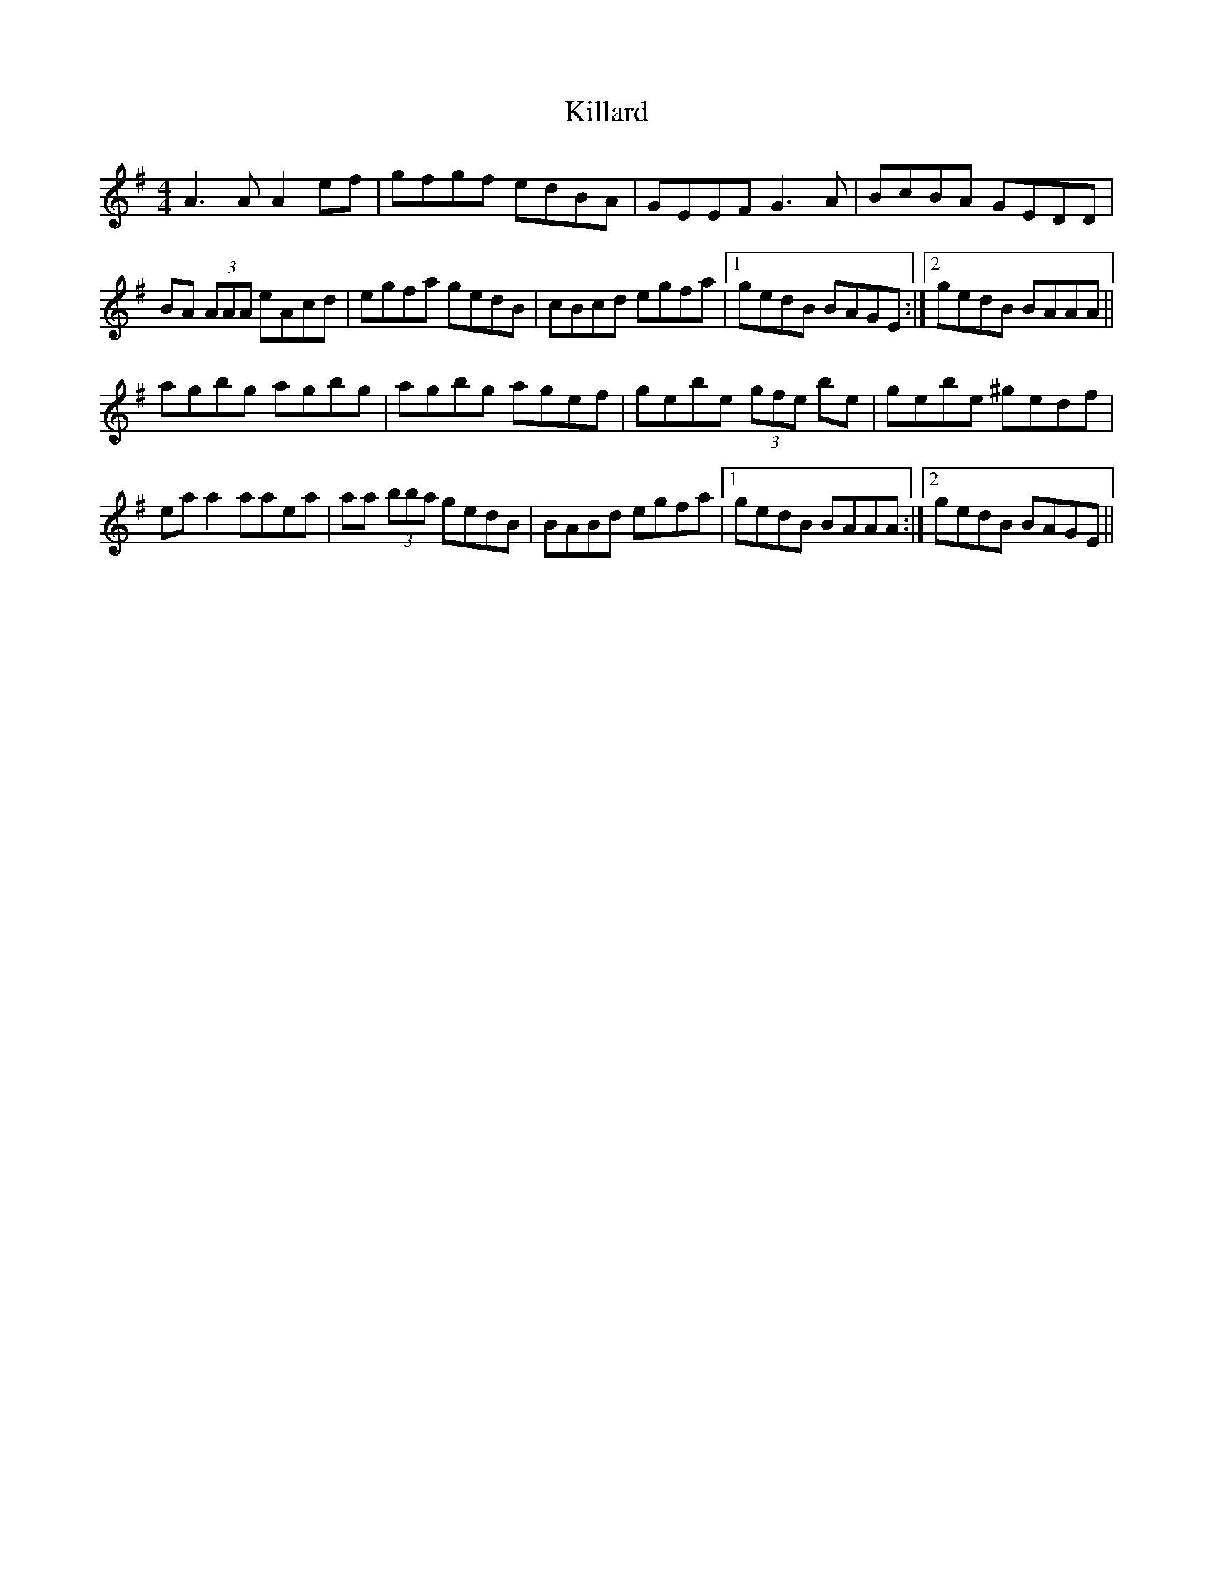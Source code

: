X: 21590
T: Killard
R: reel
M: 4/4
K: Adorian
A3A A2ef|gfgf edBA|GEEF G3A|BcBA GEDD|
BA (3AAA eAcd|egfa gedB|cBcd egfa|1 gedB BAGE:|2 gedB BAAA||
agbg agbg|agbg agef|gebe (3gfe be|gebe ^gedf|
eaa2 aaea|aa (3bba gedB|BABd egfa|1 gedB BAAA:|2 gedB BAGE||

